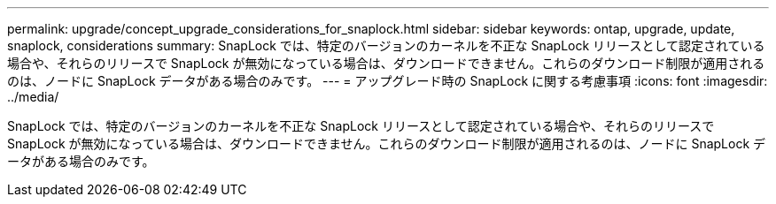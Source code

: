 ---
permalink: upgrade/concept_upgrade_considerations_for_snaplock.html 
sidebar: sidebar 
keywords: ontap, upgrade, update, snaplock, considerations 
summary: SnapLock では、特定のバージョンのカーネルを不正な SnapLock リリースとして認定されている場合や、それらのリリースで SnapLock が無効になっている場合は、ダウンロードできません。これらのダウンロード制限が適用されるのは、ノードに SnapLock データがある場合のみです。 
---
= アップグレード時の SnapLock に関する考慮事項
:icons: font
:imagesdir: ../media/


[role="lead"]
SnapLock では、特定のバージョンのカーネルを不正な SnapLock リリースとして認定されている場合や、それらのリリースで SnapLock が無効になっている場合は、ダウンロードできません。これらのダウンロード制限が適用されるのは、ノードに SnapLock データがある場合のみです。
